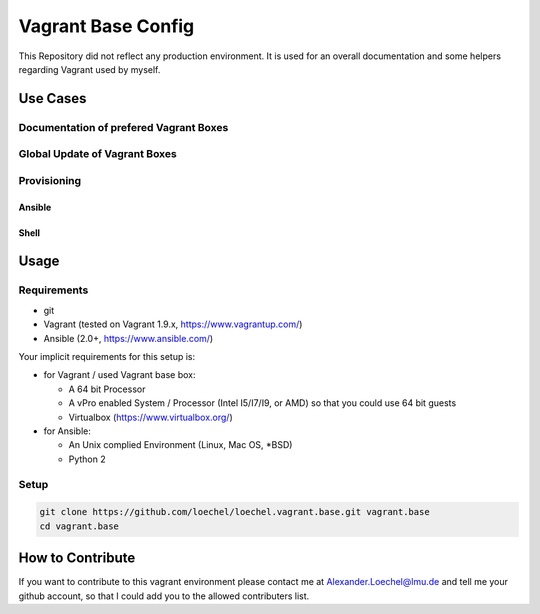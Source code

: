 ===================
Vagrant Base Config
===================

This Repository did not reflect any production environment.
It is used for an overall documentation and some helpers regarding Vagrant used by myself.

Use Cases
=========

Documentation of prefered Vagrant Boxes
---------------------------------------



Global Update of Vagrant Boxes
------------------------------


Provisioning
------------


Ansible
~~~~~~~


Shell
~~~~~



Usage
=====

Requirements
------------

* git
* Vagrant (tested on Vagrant 1.9.x, https://www.vagrantup.com/)
* Ansible (2.0+, https://www.ansible.com/)

Your implicit requirements for this setup is:

* for Vagrant / used Vagrant base box:

  * A 64 bit Processor
  * A vPro enabled System / Processor (Intel I5/I7/I9, or AMD) so that you could use 64 bit guests
  * Virtualbox (https://www.virtualbox.org/)

* for Ansible:

  * An Unix complied Environment (Linux, Mac OS, *BSD)
  * Python 2

Setup
-----

.. code:: bash

    git clone https://github.com/loechel/loechel.vagrant.base.git vagrant.base
    cd vagrant.base

How to Contribute
=================

If you want to contribute to this vagrant environment please contact me at Alexander.Loechel@lmu.de and tell me your github account, so that I could add you to the allowed contributers list.

